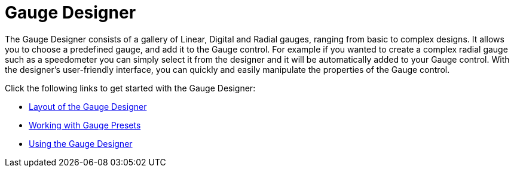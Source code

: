 ﻿////

|metadata|
{
    "name": "wingauge-designer",
    "controlName": ["WinGauge"],
    "tags": ["Charting","Getting Started"],
    "guid": "{F26A9FBB-2DC0-4B90-8881-A2E0C20E4F45}",  
    "buildFlags": [],
    "createdOn": "0001-01-01T00:00:00Z"
}
|metadata|
////

= Gauge Designer

The Gauge Designer consists of a gallery of Linear, Digital and Radial gauges, ranging from basic to complex designs. It allows you to choose a predefined gauge, and add it to the Gauge control. For example if you wanted to create a complex radial gauge such as a speedometer you can simply select it from the designer and it will be automatically added to your Gauge control. With the designer's user-friendly interface, you can quickly and easily manipulate the properties of the Gauge control.

Click the following links to get started with the Gauge Designer:

* link:wingauge-layout-of-the-gauge-designer.html[Layout of the Gauge Designer]
* link:wingauge-working-with-gauge-presets.html[Working with Gauge Presets]
* link:wingauge-using-the-gauge-designer.html[Using the Gauge Designer]